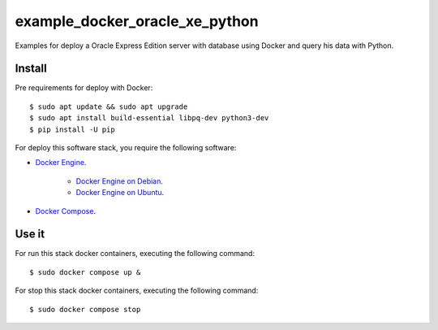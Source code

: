 ===============================
example_docker_oracle_xe_python
===============================

Examples for deploy a Oracle Express Edition server with database
using Docker and query his data with Python.

Install
=======

Pre requirements for deploy with Docker:

::

    $ sudo apt update && sudo apt upgrade
    $ sudo apt install build-essential libpq-dev python3-dev
    $ pip install -U pip

For deploy this software stack, you require the following software:

- `Docker Engine <https://docs.docker.com/engine/>`_.

    - `Docker Engine on Debian <https://docs.docker.com/engine/install/debian/>`_.

    - `Docker Engine on Ubuntu <https://docs.docker.com/engine/install/ubuntu/>`_.

- `Docker Compose <https://docs.docker.com/compose/>`_.


Use it
======

For run this stack docker containers, executing the following command:

::

    $ sudo docker compose up &

For stop this stack docker containers, executing the following command:

::

    $ sudo docker compose stop
